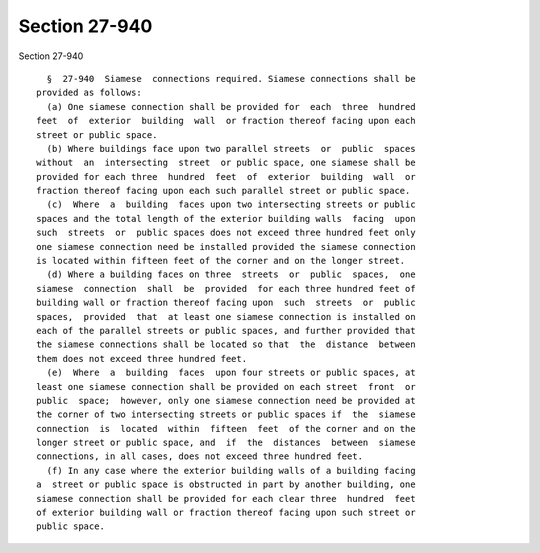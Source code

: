 Section 27-940
==============

Section 27-940 ::    
        
     
        §  27-940  Siamese  connections required. Siamese connections shall be
      provided as follows:
        (a) One siamese connection shall be provided for  each  three  hundred
      feet  of  exterior  building  wall  or fraction thereof facing upon each
      street or public space.
        (b) Where buildings face upon two parallel streets  or  public  spaces
      without  an  intersecting  street  or public space, one siamese shall be
      provided for each three  hundred  feet  of  exterior  building  wall  or
      fraction thereof facing upon each such parallel street or public space.
        (c)  Where  a  building  faces upon two intersecting streets or public
      spaces and the total length of the exterior building walls  facing  upon
      such  streets  or  public spaces does not exceed three hundred feet only
      one siamese connection need be installed provided the siamese connection
      is located within fifteen feet of the corner and on the longer street.
        (d) Where a building faces on three  streets  or  public  spaces,  one
      siamese  connection  shall  be  provided  for each three hundred feet of
      building wall or fraction thereof facing upon  such  streets  or  public
      spaces,  provided  that  at least one siamese connection is installed on
      each of the parallel streets or public spaces, and further provided that
      the siamese connections shall be located so that  the  distance  between
      them does not exceed three hundred feet.
        (e)  Where  a  building  faces  upon four streets or public spaces, at
      least one siamese connection shall be provided on each street  front  or
      public  space;  however, only one siamese connection need be provided at
      the corner of two intersecting streets or public spaces if  the  siamese
      connection  is  located  within  fifteen  feet  of the corner and on the
      longer street or public space, and  if  the  distances  between  siamese
      connections, in all cases, does not exceed three hundred feet.
        (f) In any case where the exterior building walls of a building facing
      a  street or public space is obstructed in part by another building, one
      siamese connection shall be provided for each clear three  hundred  feet
      of exterior building wall or fraction thereof facing upon such street or
      public space.
    
    
    
    
    
    
    